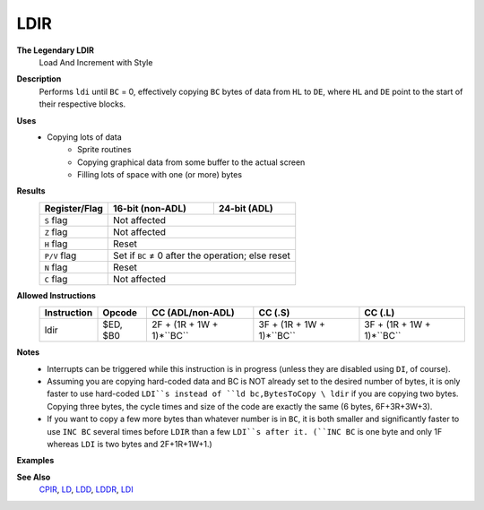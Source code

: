 LDIR
--------

**The Legendary LDIR**
	Load And Increment with Style

**Description**
	| Performs ``ldi`` until ``BC`` = 0, effectively copying ``BC`` bytes of data from ``HL`` to ``DE``, where ``HL`` and ``DE`` point to the start of their respective blocks.

.. code-block:: asm
 ldi
 ret po
 jr -5

**Uses**
	- Copying lots of data
		- Sprite routines
		- Copying graphical data from some buffer to the actual screen
		- Filling lots of space with one (or more) bytes

**Results**
	================    ==========================================  ========================================
	Register/Flag       16-bit (non-ADL)                            24-bit (ADL)
	================    ==========================================  ========================================
	``S`` flag          Not affected
	----------------    ------------------------------------------------------------------------------------
	``Z`` flag          Not affected
	----------------    ------------------------------------------------------------------------------------
	``H`` flag          Reset
	----------------    ------------------------------------------------------------------------------------
	``P/V`` flag        Set if ``BC`` ≠ 0 after the operation; else reset
	----------------    ------------------------------------------------------------------------------------
	``N`` flag          Reset
	----------------    ------------------------------------------------------------------------------------
	``C`` flag          Not affected
	================    ====================================================================================

**Allowed Instructions**
	================  ================  =========================  =========================  =========================
	Instruction       Opcode            CC (ADL/non-ADL)           CC (.S)                    CC (.L)
	================  ================  =========================  =========================  =========================
	ldir              $ED, $B0          2F + (1R + 1W + 1)*``BC``  3F + (1R + 1W + 1)*``BC``  3F + (1R + 1W + 1)*``BC``
	================  ================  =========================  =========================  =========================

**Notes**
	- Interrupts can be triggered while this instruction is in progress (unless they are disabled using ``DI``, of course).
	- Assuming you are copying hard-coded data and BC is NOT already set to the desired number of bytes, it is only faster to use hard-coded ``LDI``s instead of ``ld bc,BytesToCopy \ ldir`` if you are copying two bytes. Copying three bytes, the cycle times and size of the code are exactly the same (6 bytes, 6F+3R+3W+3).
	- If you want to copy a few more bytes than whatever number is in ``BC``, it is both smaller and significantly faster to use ``INC BC`` several times before ``LDIR`` than a few ``LDI``s after it. (``INC BC`` is one byte and only 1F whereas ``LDI`` is two bytes and 2F+1R+1W+1.)

**Examples**

.. code-block:: asm
 ; Filling a block of memory with a single byte
 	ld hl,StartOfData
 	ld de,StartOfData+1
 	ld bc,SizeOfData-1
 	ld (hl),ByteToCopy
 	ldir

**See Also**
	`CPIR <cpir.html>`_, `LD </en/latest/docs/ld-ex/ld.html>`_, `LDD <ldd.html>`_, `LDDR <lddr.html>`_, `LDI <ldi.html>`_
